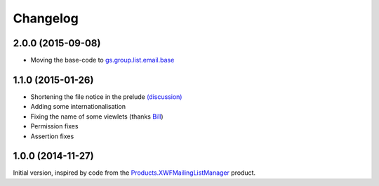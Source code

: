 Changelog
=========

2.0.0 (2015-09-08)
------------------

* Moving the base-code to `gs.group.list.email.base`_

.. _gs.group.list.email.base:
   https://github.com/groupserver/gs.group.list.email.base

1.1.0 (2015-01-26)
------------------

* Shortening the file notice in the prelude `(discussion)`_
* Adding some internationalisation
* Fixing the name of some viewlets (thanks Bill_)
* Permission fixes
* Assertion fixes

.. _(discussion): http://groupserver.org/r/post/ST6ebgwE9wy0tuG20ynm1
.. _Bill: http://groupserver.org/p/wbushey

1.0.0 (2014-11-27)
------------------

Initial version, inspired by code from the
`Products.XWFMailingListManager`_ product.

.. _Products.XWFMailingListManager:
   https://github.com/groupserver/Products.XWFMailingListManager

..  LocalWords:  Changelog GitHub
